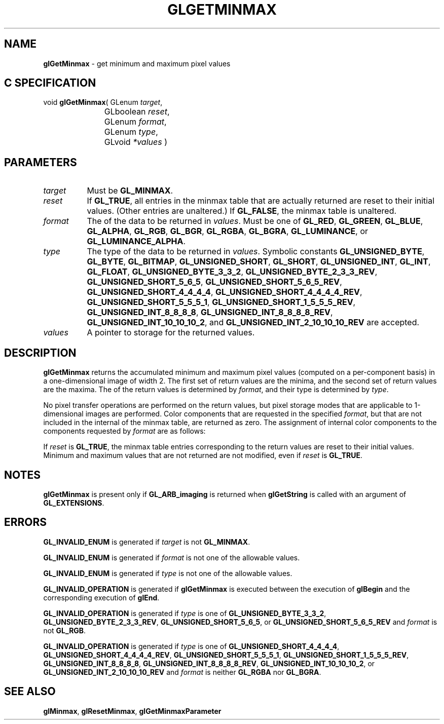 '\" t  
'\"macro stdmacro
.ds Vn Version 1.2
.ds Dt 24 September 1999
.ds Re Release 1.2.1
.ds Dp May 22 14:45
.ds Dm 1 May 22 14:
.ds Xs 43140     6
.TH GLGETMINMAX 3G
.SH NAME
.B "glGetMinmax
\- get minimum and maximum pixel values

.SH C SPECIFICATION
void \f3glGetMinmax\fP(
GLenum \fItarget\fP,
.nf
.ta \w'\f3void \fPglGetMinmax( 'u
	GLboolean \fIreset\fP,
	GLenum \fIformat\fP,
	GLenum \fItype\fP,
	GLvoid \fI*values\fP )
.fi

.SH PARAMETERS
.TP \w'\f2target\fP\ \ 'u 
\f2target\fP
Must be
\%\f3GL_MINMAX\fP.
.TP
\f2reset\fP
If \%\f3GL_TRUE\fP, all entries in the minmax table that are actually
returned are reset to their initial values.  (Other entries are unaltered.)
If \%\f3GL_FALSE\fP, the minmax table is unaltered.
.TP
\f2format\fP
The  of the data to be returned in \f2values\fP.
Must be one of
\%\f3GL_RED\fP,
\%\f3GL_GREEN\fP,
\%\f3GL_BLUE\fP,
\%\f3GL_ALPHA\fP,
\%\f3GL_RGB\fP,
\%\f3GL_BGR\fP,
\%\f3GL_RGBA\fP,
\%\f3GL_BGRA\fP,
\%\f3GL_LUMINANCE\fP, or
\%\f3GL_LUMINANCE_ALPHA\fP.
.TP
\f2type\fP
The type of the data to be returned in \f2values\fP.
Symbolic constants
\%\f3GL_UNSIGNED_BYTE\fP,
\%\f3GL_BYTE\fP,
\%\f3GL_BITMAP\fP,
\%\f3GL_UNSIGNED_SHORT\fP,
\%\f3GL_SHORT\fP,
\%\f3GL_UNSIGNED_INT\fP,
\%\f3GL_INT\fP,
\%\f3GL_FLOAT\fP,
\%\f3GL_UNSIGNED_BYTE_3_3_2\fP,
\%\f3GL_UNSIGNED_BYTE_2_3_3_REV\fP,
\%\f3GL_UNSIGNED_SHORT_5_6_5\fP,
\%\f3GL_UNSIGNED_SHORT_5_6_5_REV\fP,
\%\f3GL_UNSIGNED_SHORT_4_4_4_4\fP,
\%\f3GL_UNSIGNED_SHORT_4_4_4_4_REV\fP,
\%\f3GL_UNSIGNED_SHORT_5_5_5_1\fP,
\%\f3GL_UNSIGNED_SHORT_1_5_5_5_REV\fP,
\%\f3GL_UNSIGNED_INT_8_8_8_8\fP,
\%\f3GL_UNSIGNED_INT_8_8_8_8_REV\fP,
\%\f3GL_UNSIGNED_INT_10_10_10_2\fP, and
\%\f3GL_UNSIGNED_INT_2_10_10_10_REV\fP
are accepted.
.TP
\f2values\fP
A pointer to storage for the returned values.
.SH DESCRIPTION
\%\f3glGetMinmax\fP returns the accumulated minimum and maximum pixel values (computed on a
per-component basis) in a one-dimensional image of width 2.  The first set
of return values are the minima, and the second set of return values
are the maxima.
The  of the return values is determined by \f2format\fP, and their type is
determined by \f2type\fP.
.PP
No pixel transfer operations are performed on the return values, but pixel
storage modes that are applicable to 1-dimensional images are performed.
Color components that are requested in the specified \f2format\fP, but that
are not included in the internal  of the minmax table, are
returned as zero.  The assignment of internal color components to the
components requested by \f2format\fP are as follows:
.sp
.TS
center;
lb lb
l l.
_
Internal Component	Resulting Component
_
Red	Red
Green	Green
Blue	Blue
Alpha	Alpha
Luminance	Red
_
.TE

.PP
If \f2reset\fP is \%\f3GL_TRUE\fP, the minmax table entries corresponding
to the return values are reset to their initial
values.  Minimum and maximum values that are not returned are not
modified, even if \f2reset\fP is \%\f3GL_TRUE\fP.
.SH NOTES
\%\f3glGetMinmax\fP is present only if \%\f3GL_ARB_imaging\fP is returned when \%\f3glGetString\fP
is called with an argument of \%\f3GL_EXTENSIONS\fP.
.SH ERRORS
\%\f3GL_INVALID_ENUM\fP is generated if \f2target\fP is not \%\f3GL_MINMAX\fP.
.P
\%\f3GL_INVALID_ENUM\fP is generated if \f2format\fP is not one of the allowable
values.
.P
\%\f3GL_INVALID_ENUM\fP is generated if \f2type\fP is not one of the allowable
values.
.P
\%\f3GL_INVALID_OPERATION\fP is generated if \%\f3glGetMinmax\fP is executed
between the execution of \%\f3glBegin\fP and the corresponding
execution of \%\f3glEnd\fP.
.P
\%\f3GL_INVALID_OPERATION\fP is generated if \f2type\fP is one of
\%\f3GL_UNSIGNED_BYTE_3_3_2\fP,
\%\f3GL_UNSIGNED_BYTE_2_3_3_REV\fP,
\%\f3GL_UNSIGNED_SHORT_5_6_5\fP, or
\%\f3GL_UNSIGNED_SHORT_5_6_5_REV\fP
and \f2format\fP is not \%\f3GL_RGB\fP.
.P
\%\f3GL_INVALID_OPERATION\fP is generated if \f2type\fP is one of
\%\f3GL_UNSIGNED_SHORT_4_4_4_4\fP,
\%\f3GL_UNSIGNED_SHORT_4_4_4_4_REV\fP,
\%\f3GL_UNSIGNED_SHORT_5_5_5_1\fP,
\%\f3GL_UNSIGNED_SHORT_1_5_5_5_REV\fP,
\%\f3GL_UNSIGNED_INT_8_8_8_8\fP,
\%\f3GL_UNSIGNED_INT_8_8_8_8_REV\fP,
\%\f3GL_UNSIGNED_INT_10_10_10_2\fP, or
\%\f3GL_UNSIGNED_INT_2_10_10_10_REV\fP
and \f2format\fP is neither \%\f3GL_RGBA\fP nor \%\f3GL_BGRA\fP.
.SH SEE ALSO
\%\f3glMinmax\fP,
\%\f3glResetMinmax\fP,
\%\f3glGetMinmaxParameter\fP
